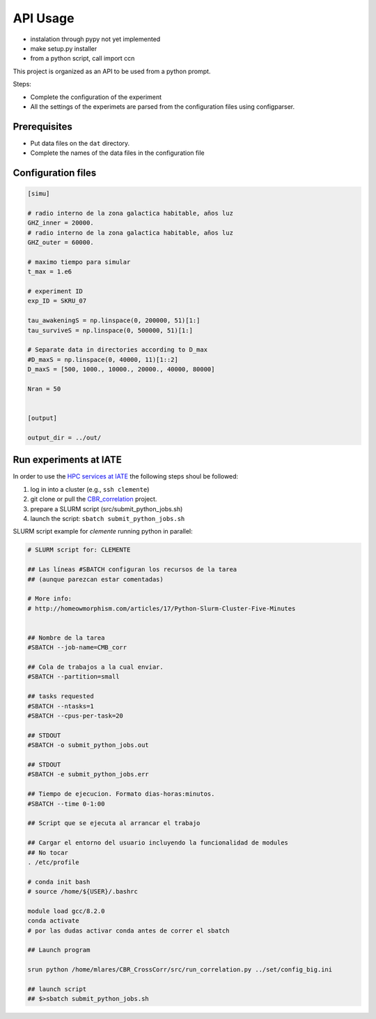 *********
API Usage
*********

- instalation through pypy not yet implemented
- make setup.py installer
- from a python script, call import ccn


This project is organized as an API to be used from a python prompt.

Steps:

- Complete the configuration of the experiment
- All the settings of the experimets are parsed from the configuration
  files using configparser.


Prerequisites
=============

* Put data files on the ``dat`` directory.
* Complete the names of the data files in the configuration file



Configuration files
===================


.. code-block::

   [simu]

   # radio interno de la zona galactica habitable, años luz
   GHZ_inner = 20000.
   # radio interno de la zona galactica habitable, años luz
   GHZ_outer = 60000.  

   # maximo tiempo para simular
   t_max = 1.e6

   # experiment ID
   exp_ID = SKRU_07
    
   tau_awakeningS = np.linspace(0, 200000, 51)[1:]
   tau_surviveS = np.linspace(0, 500000, 51)[1:]

   # Separate data in directories according to D_max
   #D_maxS = np.linspace(0, 40000, 11)[1::2]
   D_maxS = [500, 1000., 10000., 20000., 40000, 80000]

   Nran = 50                                            


   [output]

   output_dir = ../out/






Run experiments at IATE
=======================

In order to use the `HPC services at IATE <https://wiki.oac.uncor.edu/doku.php>`_ the following steps shoul be followed:


1. log in into a cluster (e.g., ``ssh clemente``)
2. git clone or pull the `CBR_correlation <https://github.com/mlares/CBR_CrossCorr>`_ project.
3. prepare a SLURM script (src/submit_python_jobs.sh)
4. launch the script: ``sbatch submit_python_jobs.sh``


SLURM script example for *clemente* running python in parallel:

.. code-block::
   #!/bin/bash

   # SLURM script for: CLEMENTE
    
   ## Las líneas #SBATCH configuran los recursos de la tarea
   ## (aunque parezcan estar comentadas)

   # More info:
   # http://homeowmorphism.com/articles/17/Python-Slurm-Cluster-Five-Minutes


   ## Nombre de la tarea
   #SBATCH --job-name=CMB_corr

   ## Cola de trabajos a la cual enviar.
   #SBATCH --partition=small

   ## tasks requested
   #SBATCH --ntasks=1
   #SBATCH --cpus-per-task=20

   ## STDOUT
   #SBATCH -o submit_python_jobs.out

   ## STDOUT
   #SBATCH -e submit_python_jobs.err

   ## Tiempo de ejecucion. Formato dias-horas:minutos.
   #SBATCH --time 0-1:00

   ## Script que se ejecuta al arrancar el trabajo

   ## Cargar el entorno del usuario incluyendo la funcionalidad de modules
   ## No tocar
   . /etc/profile

   # conda init bash
   # source /home/${USER}/.bashrc

   module load gcc/8.2.0
   conda activate
   # por las dudas activar conda antes de correr el sbatch

   ## Launch program

   srun python /home/mlares/CBR_CrossCorr/src/run_correlation.py ../set/config_big.ini

   ## launch script
   ## $>sbatch submit_python_jobs.sh







